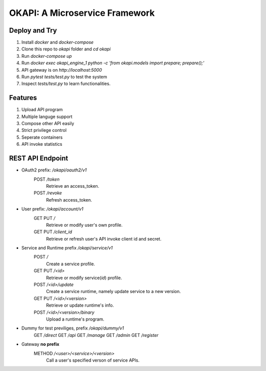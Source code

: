 OKAPI: A Microservice Framework
=======================
Deploy and Try
----------------
#. Install `docker` and `docker-compose`
#. Clone this repo to `okapi` folder and `cd okapi` 
#. Run `docker-compose up`
#. Run `docker exec okapi_engine_1 python -c 'from okapi.models import prepare; prepare();'`
#. API gateway is on `http://localhost:5000`
#. Run `pytest tests/test.py` to test the system
#. Inspect `tests/test.py` to learn functionalities. 

Features
---------
#. Upload API program
#. Multiple languge support
#. Compose other API easily
#. Strict privilege control
#. Seperate containers
#. API invoke statistics

REST API Endpoint
--------------------
- OAuth2 prefix: `/okapi/oauth2/v1`
    POST `/token`
        Retrieve an access_token.
    POST `/revoke`
        Refresh access_token.
- User prefix: `/okapi/account/v1`
    GET PUT `/`
        Retrieve or modify user's own profile.
    GET PUT `/client_id`
        Retrieve or refresh user's API invoke client id and secret.
- Service and Runtime prefix `/okapi/service/v1`
    POST `/`
        Create a service profile.
    GET PUT `/<id>`
        Retrieve or modify service(`id`) profile.
    POST `/<id>/update`
        Create a service runtime, namely update service to a new version.
    GET PUT `/<id>/<version>`
         Retrieve or update runtime's info.
    POST `/<id>/<version>/binary`
        Upload a runtime's program.
- Dummy for test previliges, prefix `/okapi/dummy/v1`
    GET `/direct`
    GET `/api`
    GET `/manage`
    GET `/admin`
    GET `/register`
- Gateway **no prefix**
    METHOD `/<user>/<service>/<version>`
        Call a user's specified verson of service APIs.
